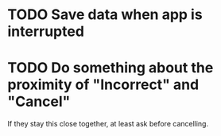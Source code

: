 * TODO Save data when app is interrupted
* TODO Do something about the proximity of "Incorrect" and "Cancel"
If they stay this close together, at least ask before cancelling.
